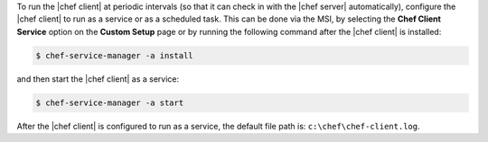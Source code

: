 .. The contents of this file may be included in multiple topics (using the includes directive).
.. The contents of this file should be modified in a way that preserves its ability to appear in multiple topics.


To run the |chef client| at periodic intervals (so that it can check in with the |chef server| automatically), configure the |chef client| to run as a service or as a scheduled task. This can be done via the MSI, by selecting the **Chef Client Service** option on the **Custom Setup** page or by running the following command after the |chef client| is installed:

.. code-block:: bash
   
   $ chef-service-manager -a install

and then start the |chef client| as a service:

.. code-block:: bash
   
   $ chef-service-manager -a start

After the |chef client| is configured to run as a service, the default file path is: ``c:\chef\chef-client.log``. 
